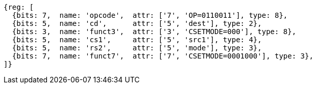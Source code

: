 
[wavedrom, ,svg]
....
{reg: [
  {bits: 7,  name: 'opcode',  attr: ['7', 'OP=0110011'], type: 8},
  {bits: 5,  name: 'cd',      attr: ['5', 'dest'], type: 2},
  {bits: 3,  name: 'funct3',  attr: ['3', 'CSETMODE=000'], type: 8},
  {bits: 5,  name: 'cs1',     attr: ['5', 'src1'], type: 4},
  {bits: 5,  name: 'rs2',     attr: ['5', 'mode'], type: 3},
  {bits: 7,  name: 'funct7',  attr: ['7', 'CSETMODE=0001000'], type: 3},
]}
....
